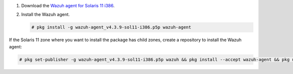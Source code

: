 .. Copyright (C) 2015, Wazuh, Inc.

#. Download the `Wazuh agent for Solaris 11 i386 <https://packages.wazuh.com/4.x/solaris/i386/11/wazuh-agent_v4.3.9-sol11-i386.p5p>`_. 

#. Install the Wazuh agent.

   .. code-block:: console
   
     # pkg install -g wazuh-agent_v4.3.9-sol11-i386.p5p wazuh-agent
   
If the Solaris 11 zone where you want to install the package has child zones, create a repository to install the Wazuh agent:

.. code-block:: console

  # pkg set-publisher -g wazuh-agent_v4.3.9-sol11-i386.p5p wazuh && pkg install --accept wazuh-agent && pkg unset-publisher wazuh

.. End of include file
